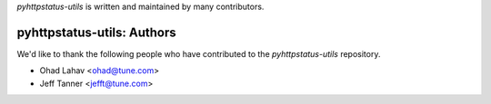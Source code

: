`pyhttpstatus-utils` is written and maintained by many contributors.

pyhttpstatus-utils: Authors
````````````````````````````

We'd like to thank the following people who have contributed to the `pyhttpstatus-utils` repository.

- Ohad Lahav <ohad@tune.com>
- Jeff Tanner <jefft@tune.com>
